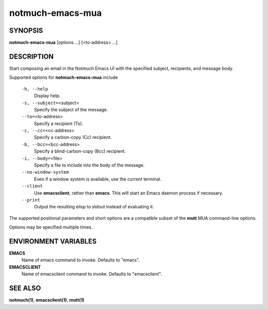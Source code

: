 =================
notmuch-emacs-mua
=================

SYNOPSIS
========

**notmuch-emacs-mua** [options ...] [<to-address> ...]

DESCRIPTION
===========

Start composing an email in the Notmuch Emacs UI with the specified
subject, recipients, and message body.

Supported options for **notmuch-emacs-mua** include

    ``-h, --help``
        Display help.

    ``-s, --subject=``\ <subject>
        Specify the subject of the message.

    ``--to=``\ <to-address>
        Specify a recipient (To).

    ``-c, --cc=``\ <cc-address>
        Specify a carbon-copy (Cc) recipient.

    ``-b, --bcc=``\ <bcc-address>
        Specify a blind-carbon-copy (Bcc) recipient.

    ``-i, --body=``\ <file>
        Specify a file to include into the body of the message.

    ``--no-window-system``
        Even if a window system is available, use the current terminal.

    ``--client``
        Use **emacsclient**, rather than **emacs**. This will start
        an Emacs daemon process if necessary.

    ``--print``
        Output the resulting elisp to stdout instead of evaluating it.

The supported positional parameters and short options are a compatible
subset of the **mutt** MUA command-line options.

Options may be specified multiple times.

ENVIRONMENT VARIABLES
=====================

**EMACS**
    Name of emacs command to invoke. Defaults to "emacs".

**EMACSCLIENT**
    Name of emacsclient command to invoke. Defaults to "emacsclient".

SEE ALSO
========

**notmuch(1)**, **emacsclient(1)**, **mutt(1)**
